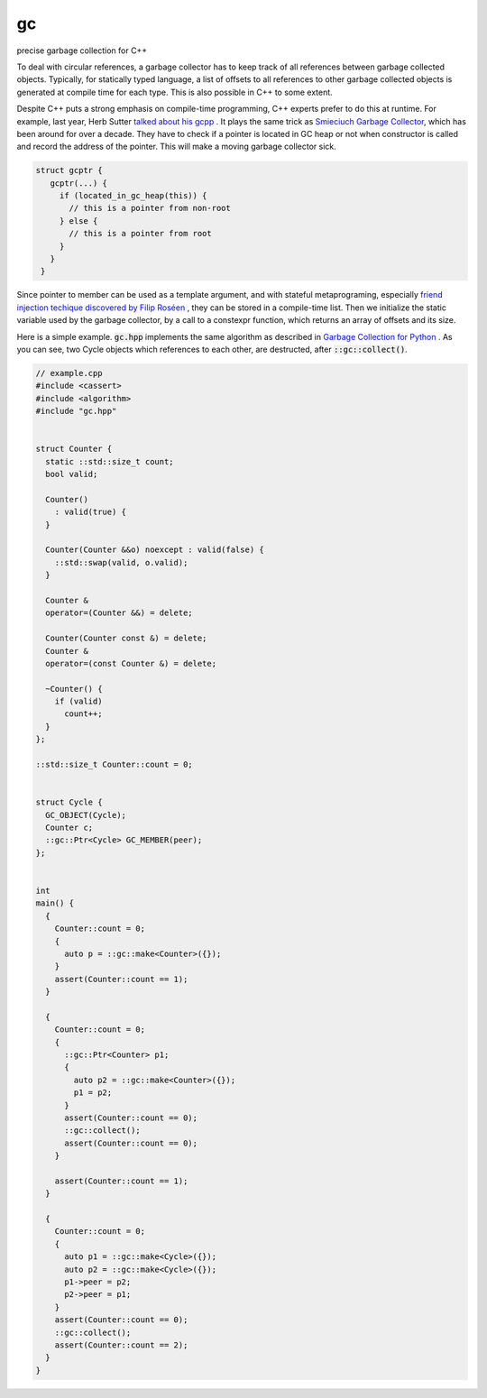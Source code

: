 ==
gc
==

.. image:: https://travis-ci.org/bhuztez/gc.svg?branch=master
    :target: https://travis-ci.org/bhuztez/gc

precise garbage collection for C++

To deal with circular references, a garbage collector has to keep track of all
references between garbage collected objects. Typically, for statically typed
language, a list of offsets to all references to other garbage collected objects
is generated at compile time for each type. This is also possible in C++ to some
extent.

Despite C++ puts a strong emphasis on compile-time programming, C++ experts
prefer to do this at runtime. For example, last year, Herb Sutter `talked about
his gcpp`__ . It plays the same trick as `Smieciuch Garbage Collector`__, which
has been around for over a decade. They have to check if a pointer is located in
GC heap or not when constructor is called and record the address of the
pointer. This will make a moving garbage collector sick.

.. code:: c++

    struct gcptr {
       gcptr(...) {
         if (located_in_gc_heap(this)) {
           // this is a pointer from non-root
         } else {
           // this is a pointer from root
         }
       }
     }

.. __: https://herbsutter.com/2016/09/22/my-talk-tomorrow-and-a-little-experimental-library/
.. __: http://smieciuch.sourceforge.net/


Since pointer to member can be used as a template argument, and with stateful
metaprograming, especially `friend injection techique discovered by Filip
Roséen`__ , they can be stored in a compile-time list. Then we initialize the
static variable used by the garbage collector, by a call to a constexpr
function, which returns an array of offsets and its size.

.. __: http://b.atch.se/posts/non-constant-constant-expressions/

Here is a simple example. :code:`gc.hpp` implements the same algorithm as
described in `Garbage Collection for Python`__ . As you can see, two Cycle
objects which references to each other, are destructed, after
:code:`::gc::collect()`.

.. __: http://arctrix.com/nas/python/gc/

.. code:: c++

    // example.cpp
    #include <cassert>
    #include <algorithm>
    #include "gc.hpp"


    struct Counter {
      static ::std::size_t count;
      bool valid;

      Counter()
        : valid(true) {
      }

      Counter(Counter &&o) noexcept : valid(false) {
        ::std::swap(valid, o.valid);
      }

      Counter &
      operator=(Counter &&) = delete;

      Counter(Counter const &) = delete;
      Counter &
      operator=(const Counter &) = delete;

      ~Counter() {
        if (valid)
          count++;
      }
    };

    ::std::size_t Counter::count = 0;


    struct Cycle {
      GC_OBJECT(Cycle);
      Counter c;
      ::gc::Ptr<Cycle> GC_MEMBER(peer);
    };


    int
    main() {
      {
        Counter::count = 0;
        {
          auto p = ::gc::make<Counter>({});
        }
        assert(Counter::count == 1);
      }

      {
        Counter::count = 0;
        {
          ::gc::Ptr<Counter> p1;
          {
            auto p2 = ::gc::make<Counter>({});
            p1 = p2;
          }
          assert(Counter::count == 0);
          ::gc::collect();
          assert(Counter::count == 0);
        }

        assert(Counter::count == 1);
      }

      {
        Counter::count = 0;
        {
          auto p1 = ::gc::make<Cycle>({});
          auto p2 = ::gc::make<Cycle>({});
          p1->peer = p2;
          p2->peer = p1;
        }
        assert(Counter::count == 0);
        ::gc::collect();
        assert(Counter::count == 2);
      }
    }
